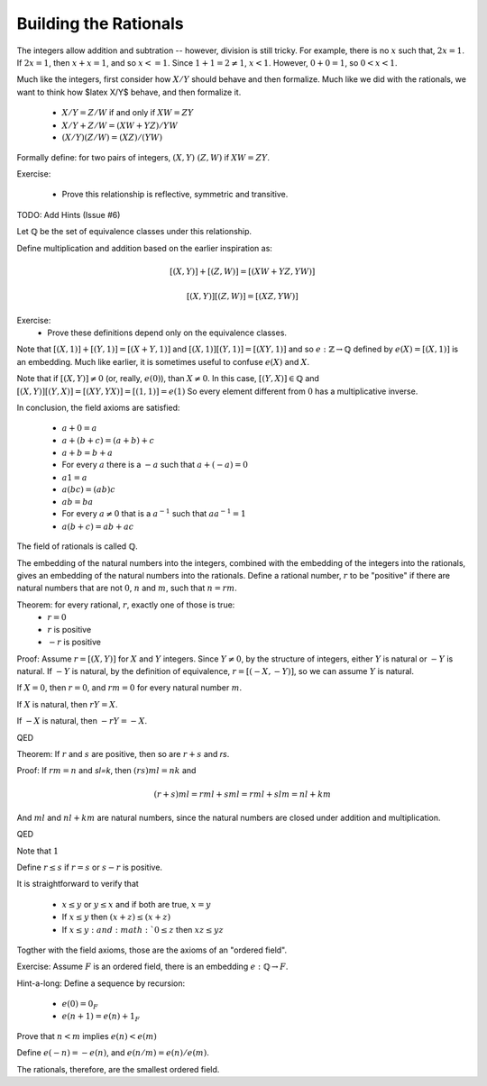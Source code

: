 Building the Rationals
----------------------

The integers allow addition and subtration -- however, division is still tricky.
For example, there is no :math:`x` such that, :math:`2x=1`.
If :math:`2x=1`, then :math:`x+x=1`, and so :math:`x<=1`.
Since :math:`1+1=2\ne 1`, :math:`x<1`.
However, :math:`0+0=1`, so :math:`0<x<1`.

Much like the integers, first consider how :math:`X/Y` should behave and then formalize.
Much like we did with the rationals, we want to think how $latex X/Y$ behave, and then formalize it.

 * :math:`X/Y=Z/W` if and only if :math:`XW=ZY`
 * :math:`X/Y+Z/W=(XW+YZ)/YW`
 * :math:`(X/Y)(Z/W)=(XZ)/(YW)`

Formally define: for two pairs of integers, :math:`(X,Y)~(Z,W)` if :math:`XW=ZY`.

Exercise:

 * Prove this relationship is reflective, symmetric and transitive.

TODO: Add Hints (Issue #6)

Let :math:`\mathbb{Q}` be the set of equivalence classes under this relationship.

Define multiplication and addition based on the earlier inspiration as:

.. math::
    [(X,Y)]+[(Z,W)]=[(XW+YZ,YW)]

.. math::
    [(X,Y)][(Z,W)]=[(XZ,YW)]

Exercise:
 * Prove these definitions depend only on the equivalence classes.

Note that :math:`[(X,1)]+[(Y,1)]=[(X+Y,1)]` and :math:`[(X,1)][(Y,1)]=[(XY,1)]`
and so :math:`e:\mathbb{Z}\to\mathbb{Q}` defined by :math:`e(X)=[(X,1)]` is an embedding.
Much like earlier, it is sometimes useful to confuse :math:`e(X)` and :math:`X`.

Note that if :math:`[(X,Y)]\ne 0` (or, really, :math:`e(0)`), than :math:`X\ne 0`.
In this case, :math:`[(Y,X)]\in\mathbb{Q}` and :math:`[(X,Y)][(Y,X)]=[(XY,YX)]=[(1,1)]=e(1)`
So every element different from :math:`0` has a multiplicative inverse.

In conclusion, the field axioms are satisfied:

 * :math:`a+0=a`
 * :math:`a+(b+c)=(a+b)+c`
 * :math:`a+b=b+a`
 * For every :math:`a` there is a :math:`-a` such that :math:`a+(-a)=0`
 * :math:`a1=a`
 * :math:`a(bc)=(ab)c`
 * :math:`ab=ba`
 * For every :math:`a\ne 0` that is a :math:`a^{-1}` such that :math:`aa^{-1}=1`
 * :math:`a(b+c)=ab+ac`

The field of rationals is called :math:`\mathbb{Q}`.

The embedding of the natural numbers into the integers,
combined with the embedding of the integers into the rationals,
gives an embedding of the natural numbers into the rationals.
Define a rational number, :math:`r` to be "positive" if there are
natural numbers that are not :math:`0`, :math:`n` and :math:`m`, such that
:math:`n=rm`. 

Theorem: for every rational, :math:`r`, exactly one of those is true:
 * :math:`r=0`
 * :math:`r` is positive
 * :math:`-r` is positive

Proof:
Assume :math:`r=[(X,Y)]` for :math:`X` and :math:`Y` integers.
Since :math:`Y\ne 0`, by the structure of integers,
either :math:`Y` is natural or :math:`-Y` is natural.
If :math:`-Y` is natural, by the definition of equivalence,
:math:`r=[(-X,-Y)]`, so we can assume :math:`Y` is natural.

If :math:`X=0`, then :math:`r=0`,
and :math:`rm=0` for every natural number :math:`m`.

If :math:`X` is natural,
then :math:`rY=X`.

If :math:`-X` is natural,
then :math:`-rY=-X`.

QED

Theorem: If :math:`r` and :math:`s` are positive,
then so are :math:`r+s` and `rs`.

Proof:
If :math:`rm=n` and `sl=k`,
then :math:`(rs)ml=nk` and

.. math::
    (r+s)ml=rml+sml=rml+slm=nl+km

And :math:`ml` and :math:`nl+km` are natural numbers,
since the natural numbers are closed under addition
and multiplication.

QED

Note that :math:`1`

Define :math:`r\leq s` if :math:`r=s`
or :math:`s-r` is positive.

It is straightforward to verify that

 * :math:`x\leq y` or :math:`y\leq x` and if both are true, :math:`x=y`
 * If :math:`x\leq y` then :math:`(x+z)\leq (x+z)`
 * If :math:`x\leq y: and :math:`0\leq z` then :math:`xz\leq yz`

Togther with the field axioms, those are the axioms of an "ordered field".

Exercise: Assume :math:`F` is an ordered field, there is an embedding
:math:`e:\mathbb{Q}\to F`.

Hint-a-long:
Define a sequence by recursion:

 * :math:`e(0)=0_F`
 * :math:`e(n+1)=e(n)+1_F`

Prove that :math:`n<m` implies :math:`e(n)<e(m)`

Define :math:`e(-n)=-e(n)`, and :math:`e(n/m)=e(n)/e(m)`.

The rationals, therefore, are the smallest ordered field.
